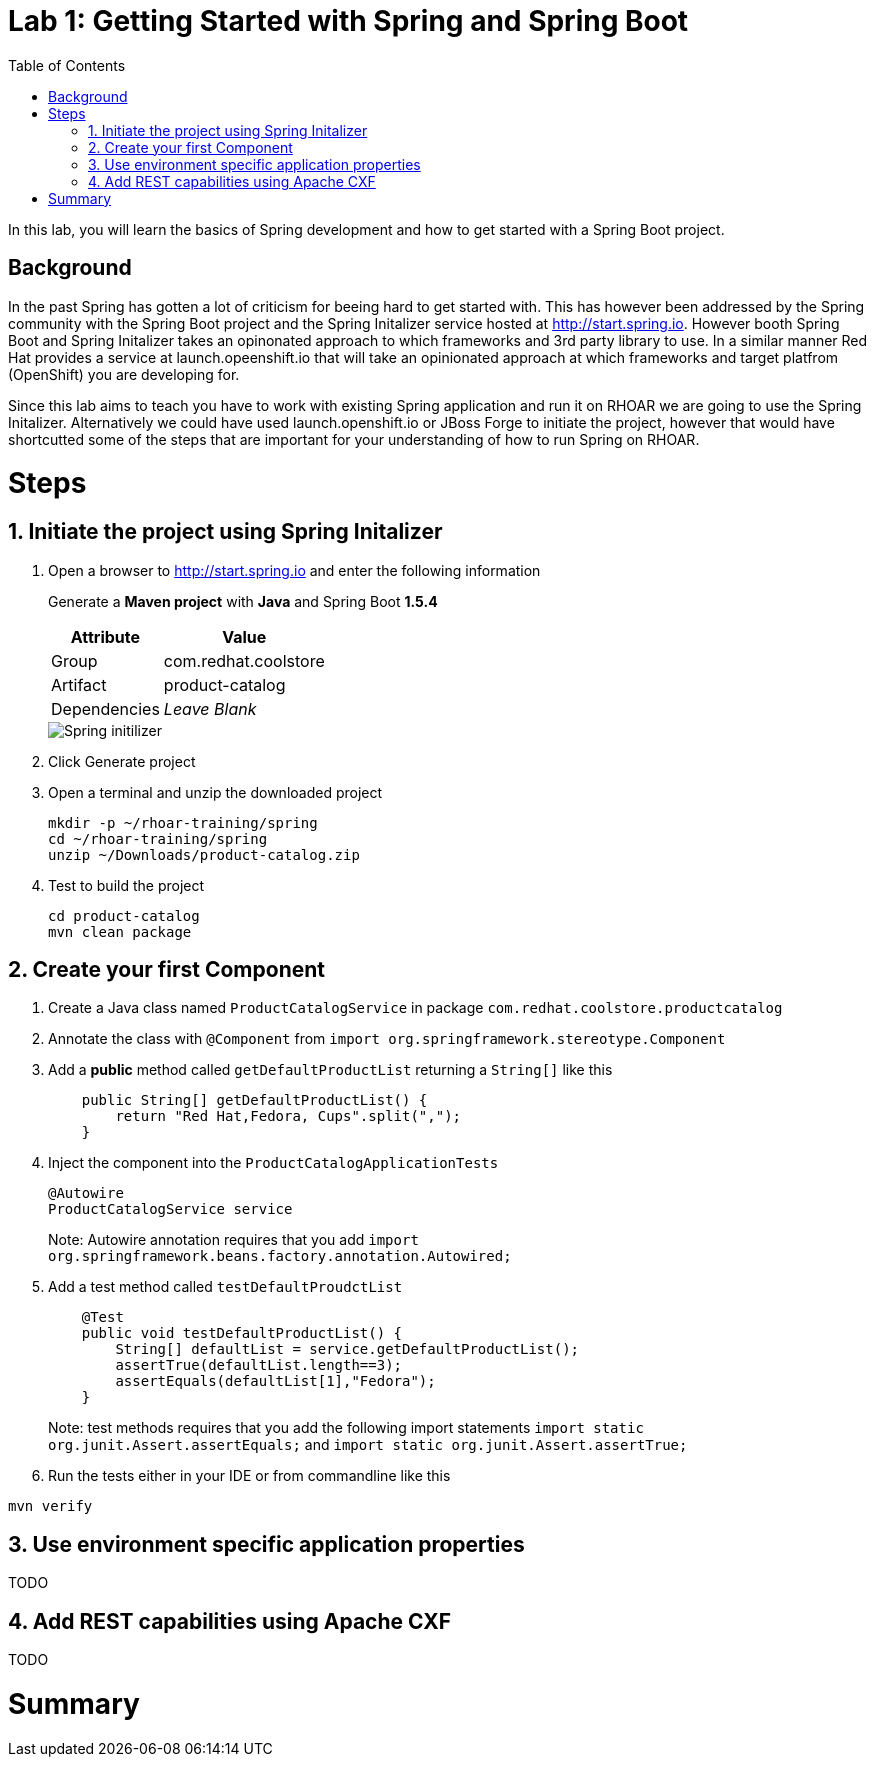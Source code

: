 :noaudio:
:scrollbar:
:data-uri:
:toc2:

= Lab 1: Getting Started with Spring and Spring Boot

In this lab, you will learn the basics of Spring development and how to get started with a Spring Boot project. 

== Background

In the past Spring has gotten a lot of criticism for beeing hard to get started with. This has however been addressed by the Spring community with the Spring Boot project and the Spring Initalizer service hosted at http://start.spring.io. However booth Spring Boot and Spring Initalizer takes an opinonated approach to which frameworks and 3rd party library to use. In a similar manner Red Hat provides a service at launch.opeenshift.io that will take an opinionated approach at which frameworks and target platfrom (OpenShift) you are developing for. 

Since this lab aims to teach you have to work with existing Spring application and run it on RHOAR we are going to use the Spring Initalizer. Alternatively we could have used launch.openshift.io or JBoss Forge to initiate the project, however that would have shortcutted some of the steps that are important for your understanding of how to run Spring on RHOAR.

= Steps

:numbered:

== Initiate the project using Spring Initalizer

1. Open a browser to http://start.spring.io and enter the following information

+
Generate a **Maven project** with **Java** and Spring Boot **1.5.4**
+
[options="header,footer,autowidth"]
|=======
|Attribute|Value
|Group |com.redhat.coolstore
|Artifact |product-catalog
|Dependencies | _Leave Blank_
|=======
+
image::images/spring-initilizer.png[Spring initilizer]

1. Click Generate project
1. Open a terminal and unzip the downloaded project
+
[source,bash]
----
mkdir -p ~/rhoar-training/spring
cd ~/rhoar-training/spring
unzip ~/Downloads/product-catalog.zip 
----

1. Test to build the project  
+
[source,bash]
----
cd product-catalog
mvn clean package
----

== Create your first Component

1. Create a Java class named `ProductCatalogService` in package `com.redhat.coolstore.productcatalog`

2. Annotate the class with `@Component` from `import org.springframework.stereotype.Component`

3. Add a **public** method called `getDefaultProductList` returning a `String[]` like this
+
[source,java]
---- 
    public String[] getDefaultProductList() {
        return "Red Hat,Fedora, Cups".split(",");
    }
----

4. Inject the component into the `ProductCatalogApplicationTests`
+
[source,java]
---- 
@Autowire
ProductCatalogService service
----
+
Note: Autowire annotation requires that you add `import org.springframework.beans.factory.annotation.Autowired;`

5. Add a test method called `testDefaultProudctList`
+
[source,java]
---- 
    @Test
    public void testDefaultProductList() {
        String[] defaultList = service.getDefaultProductList();
        assertTrue(defaultList.length==3);
        assertEquals(defaultList[1],"Fedora");
    }
----
+
Note: test methods requires that you add the following import statements `import static org.junit.Assert.assertEquals;` and `import static org.junit.Assert.assertTrue;`
6. Run the tests either in your IDE or from commandline like this

[source,bash]
----
mvn verify
----

== Use environment specific application properties

TODO

== Add REST capabilities using Apache CXF

TODO

= Summary





